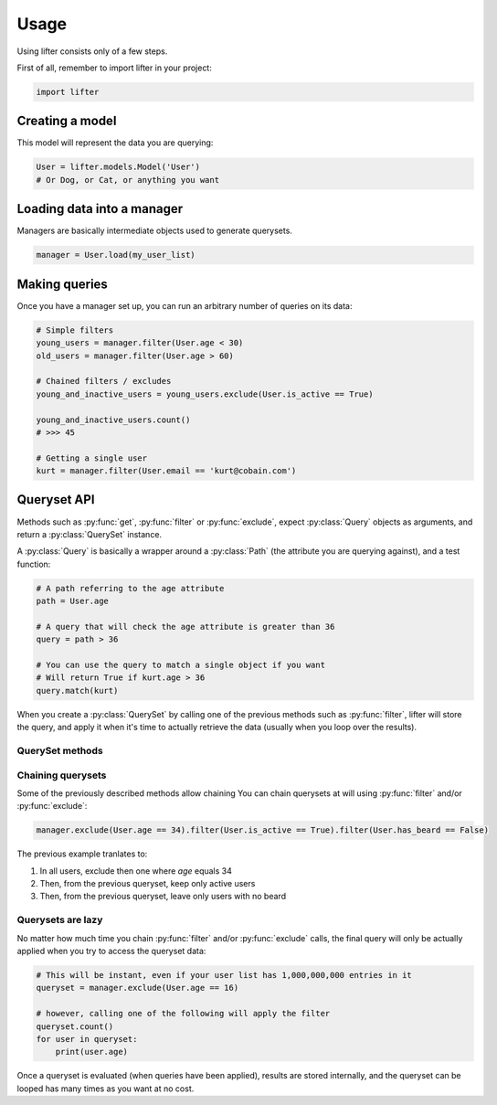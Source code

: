 =====
Usage
=====

Using lifter consists only of a few steps.

First of all, remember to import lifter in your project:

.. code-block:: python

    import lifter

Creating a model
----------------

This model will represent the data you are querying:

.. code-block:: python

    User = lifter.models.Model('User')
    # Or Dog, or Cat, or anything you want

Loading data into a manager
---------------------------

Managers are basically intermediate objects used to generate querysets.

.. code-block:: python

    manager = User.load(my_user_list)

Making queries
--------------

Once you have a manager set up, you can run an arbitrary number of queries on its data:

.. code-block:: python

    # Simple filters
    young_users = manager.filter(User.age < 30)
    old_users = manager.filter(User.age > 60)

    # Chained filters / excludes
    young_and_inactive_users = young_users.exclude(User.is_active == True)

    young_and_inactive_users.count()
    # >>> 45

    # Getting a single user
    kurt = manager.filter(User.email == 'kurt@cobain.com')

Queryset API
------------

Methods such as :py:func:`get`, :py:func:`filter` or :py:func:`exclude`, expect :py:class:`Query` objects as arguments,
and return a :py:class:`QuerySet` instance.

A :py:class:`Query` is basically a wrapper around a :py:class:`Path` (the attribute you are querying against),
and a test function:

.. code-block:: python

    # A path referring to the age attribute
    path = User.age

    # A query that will check the age attribute is greater than 36
    query = path > 36

    # You can use the query to match a single object if you want
    # Will return True if kurt.age > 36
    query.match(kurt)

When you create a :py:class:`QuerySet` by calling one of the previous methods such as :py:func:`filter`, lifter will store the query,
and apply it when it's time to actually retrieve the data (usually when you loop over the results).


QuerySet methods
****************

.. py:method:: filter(*explicit_queries, **keyword_queries)

    Return a set of objects that match one or multiple queries.

    Simple example using one query:

    .. code-block:: python

        # return all 42 years-old users
        manager.filter(User.age == 42)

    Providing multiple queries to this method will merge all of them using AND operator:

    .. code-block:: python

        manager.filter(User.age >= 42, User.age <= 56)

    The previous example will return only objects that match *both* queries.


.. py:method:: exclude(*explicit_queries, **keyword_queries)

    This method is the exact opposite of  :py:func:`filter`. It will return
    objects that do *not* match the provided queries:

    .. code-block:: python

        # Exclude inactive users
        manager.exclude(User.is_active == False)

        # Exclude only inactive users that are 42 years-old
        manager.exclude(User.is_active == False, User.age == 42)

.. py:method:: get(*explicit_queries, **keyword_queries)

    This method retrieve a single object that match all of the given queries:

    .. code-block:: python

        kurt = manager.get(User.id == 447)

    Get will raise :py:class:`lifter.exceptions.DoesNotExist` if no object is found, and
    :py:class:`lifter.exceptions.MultipleObjectsReturned` if multiple objects are found:

    .. code-block::

        import lifter.exceptions

        try:
            kurt = manager.get(User.first_name == 'Kurt')
        except lifter.exceptions.DoesNotExist:
            print('Sorry, no user found, try something else')
        except lifter.exceptions.MultipleObjectsReturned:
            print('Multiple users are named Kurt, please precise your query')

    This method will retrieve the final object among the queryset values:

        >>> manager.get(User.first_name == 'Kurt')
        # Retrieve among all manager loaded objects
        >>> manager.filter(User.age == 42).get(User.first_name == 'Kurt')
        # Retrieve among 42 years-old users

.. py:method:: values(*paths)

    Use this method if you only want to retrieve specific values from your object list,
    instead of the objects themselves. It will return a list of dictionaries, with the requested values
    as keys:

    .. code-block:: python

        >>> manager.values(User.age, User.email)
        [{'age': 36, 'email': 'benard@blackbooks.com'}, {'age': 33, 'email': 'manny@blackbooks.com'}]

.. py:method:: values_list(*paths, flat=False)

    This method works as :py:func:`values`, but instead of of list of dictionaries, it returns
    a list of tuples.

    .. code-block:: python

        >>> manager.values_list(User.age, User.email)
        [(36, 'benard@blackbooks.com'), (33, 'manny@blackbooks.com')]

    If you're only requesting a single value and want a flat list (no tuples in it),
    you can set the `flat` parameter to True:

    .. code-block:: python

        >>> manager.values_list(User.email, flat=True)
        ['benard@blackbooks.com', 'manny@blackbooks.com']

.. py:method:: count()

    A helper method that return the number of objects inside the queryset:

    .. code-block:: python

        >>> manager.filter(User.age == 42).count()
        56

    You can achieve the same result using `len`:

    .. code-block:: python

        qs = manager.filter(User.age == 42)
        print(len(qs))

.. py:method:: first()

    A helper method that return the first object of the queryset or `None` if it's empty:

    .. code-block:: python

        >>> manager.filter(User.age == 42).first()
        <User object>
        >>> manager.filter(User.age == 666).first()
        None

.. py:method:: last()

    Works as :py:func:`first` but returns the last object of the queryset.

.. py:method:: exists()

    A helper method that return `True` if the queryset has at least one result, `False` otherwise:

    .. code-block:: python

        >>> manager.filter(User.age == 666).exists()
        False

.. py:method:: distinct()

    A method that remove duplicates from a queryset:

    .. code-block:: python

        >>> manager.values_list(User.eye_color, flat=True)
        ['green', 'brown', 'green', 'red', 'brown', 'red']
        >>> manager.values_list(User.eye_color, flat=True).distinct()
        ['green', 'brown', 'red']

.. py:method:: aggregate(*aggregates, **named_aggregates, flat=False)

    Extract data from the queryset objects and return it as a dictionary.

    A simple example to retrieve the average age of all users:

    .. code-block:: python

        >>> import statistics
        >>> manager.aggregate((User.age, statistics.mean))
        {'age__mean': 44.2}

    Under the hood, the previous example will loop on all loaded users, grab the `age` attribute,
    append the age to a list, then pass this list to the `mean` function and return the final result.

    The method expect `(path, callable)` tuples as parameters. The path is the object attribute
    you want to gather, and the callable is the function that will return a value from the gathered data.

    You can request multiple aggregates at once:

    .. code-block:: python

        >>> manager.aggregate((User.age, statistics.mean), (User.age, min))
        {'age__mean': 44.2, 'age__min': 12}

    Bind them to specific keys:

    .. code-block:: python

        >>> manager.aggregate(average_age=(User.age, statistics.mean))
        {'average_age': 44.2}

    And return aggregates as a list instead of a dictionary using the `flat` parameter:

    .. code-block:: python

        >>> manager.aggregate((User.age, statistics.mean), (User.age, min), flat=True)
        [44.2, 12]

Chaining querysets
******************

Some of the previously described methods allow chaining
You can chain querysets at will using :py:func:`filter` and/or :py:func:`exclude`:

.. code-block:: python

    manager.exclude(User.age == 34).filter(User.is_active == True).filter(User.has_beard == False)

The previous example tranlates to:

1. In all users, exclude then one where `age` equals 34
2. Then, from the previous queryset, keep only active users
3. Then, from the previous queryset, leave only users with no beard

Querysets are lazy
******************

No matter how much time you chain :py:func:`filter` and/or :py:func:`exclude` calls,
the final query will only be actually applied when you try to access the queryset data:

.. code-block:: python

    # This will be instant, even if your user list has 1,000,000,000 entries in it
    queryset = manager.exclude(User.age == 16)

    # however, calling one of the following will apply the filter
    queryset.count()
    for user in queryset:
        print(user.age)

Once a queryset is evaluated (when queries have been applied), results are stored internally,
and the queryset can be looped has many times as you want at no cost.
